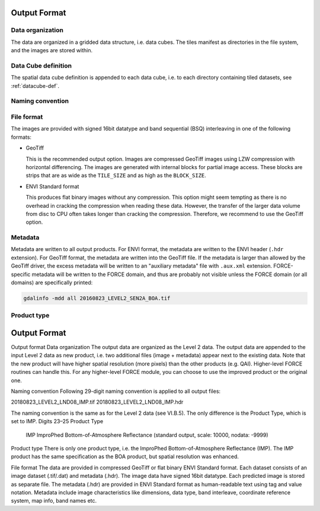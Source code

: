 .. _l2i-format:

Output Format
=============

Data organization
^^^^^^^^^^^^^^^^^

The data are organized in a gridded data structure, i.e. data cubes.
The tiles manifest as directories in the file system, and the images are stored within.

.. seealso:: 

  Check out this `tutorial <https://davidfrantz.github.io/tutorials/force-datacube/datacube/>`_, which explains what a datacube is, how it is parameterized, how you can find a POI, how to visualize the tiling grid, and how to conveniently display cubed data.


Data Cube definition
^^^^^^^^^^^^^^^^^^^^

The spatial data cube definition is appended to each data cube, i.e. to each directory containing tiled datasets, see :ref:`datacube-def`.


Naming convention
^^^^^^^^^^^^^^^^^



File format
^^^^^^^^^^^

The images are provided with signed 16bit datatype and band sequential (BSQ) interleaving in one of the following formats:

* GeoTiff 
  
  This is the recommended output option. 
  Images are compressed GeoTiff images using LZW compression with horizontal differencing.
  The images are generated with internal blocks for partial image access.
  These blocks are strips that are as wide as the ``TILE_SIZE`` and as high as the ``BLOCK_SIZE``.
  
* ENVI Standard format

  This produces flat binary images without any compression.
  This option might seem tempting as there is no overhead in cracking the compression when reading these data.
  However, the transfer of the larger data volume from disc to CPU often takes longer than cracking the compression.
  Therefore, we recommend to use the GeoTiff option.


Metadata
^^^^^^^^

Metadata are written to all output products.
For ENVI format, the metadata are written to the ENVI header (``.hdr`` extension).
For GeoTiff format, the metadata are written into the GeoTiff file.
If the metadata is larger than allowed by the GeoTiff driver, the excess metadata will be written to an "auxiliary metadata" file with ``.aux.xml`` extension.
FORCE-specific metadata will be written to the FORCE domain, and thus are probably not visible unless the FORCE domain (or all domains) are specifically printed:

.. code-block:: bash

  gdalinfo -mdd all 20160823_LEVEL2_SEN2A_BOA.tif


Product type
^^^^^^^^^^^^





Output Format
=============

Output format
Data organization
The output data are organized as the Level 2 data. The output data are appended to the input Level 2 data as new product, i.e. two additional files (image + metadata) appear next to the existing data. Note that the new product will have higher spatial resolution (more pixels) than the other products (e.g. QAI). Higher-level FORCE routines can handle this. For any higher-level FORCE module, you can choose to use the improved product or the original one.

Naming convention
Following 29-digit naming convention is applied to all output files:

20180823_LEVEL2_LND08_IMP.tif
20180823_LEVEL2_LND08_IMP.hdr

The naming convention is the same as for the Level 2 data (see VI.B.5). The only difference is the Product Type, which is set to IMP.
Digits 23–25	Product Type
		IMP		ImproPhed Bottom-of-Atmosphere Reflectance (standard output, scale: 10000, nodata: -9999)

Product type
There is only one product type, i.e. the ImproPhed Bottom-of-Atmosphere Reflectance (IMP). The IMP product has the same specification as the BOA product, but spatial resolution was enhanced.

File format
The data are provided in compressed GeoTiff or flat binary ENVI Standard format. Each dataset consists of an image dataset (.tif/.dat) and metadata (.hdr). The image data have signed 16bit datatype. Each predicted image is stored as separate file.
The metadata (.hdr) are provided in ENVI Standard format as human-readable text using tag and value notation. Metadata include image characteristics like dimensions, data type, band interleave, coordinate reference system, map info, band names etc.

